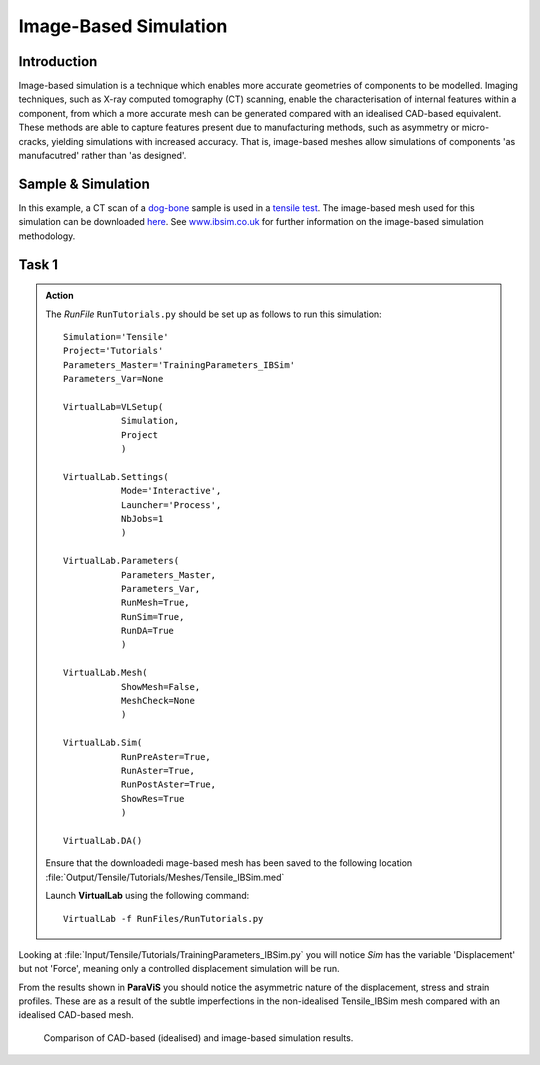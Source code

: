 Image-Based Simulation
====================================

Introduction
************

Image-based simulation is a technique which enables more accurate geometries of components to be modelled. Imaging techniques, such as X-ray computed tomography (CT) scanning, enable the characterisation of internal features within a component, from which a more accurate mesh can be generated compared with an idealised CAD-based equivalent. These methods are able to capture features present due to manufacturing methods, such as asymmetry or micro-cracks, yielding simulations with increased accuracy. That is, image-based meshes allow simulations of components 'as manufacutred' rather than 'as designed'.

Sample & Simulation
*******************

In this example, a CT scan of a `dog-bone <tensile.html#sample>`_ sample is used in a `tensile test <../virtual_exp.html#tensile-testing>`_. The image-based mesh used for this simulation can be downloaded `here <https://ibsim.co.uk/VirtualLab/downloads/Tensile_IBSim.med>`_. See `www.ibsim.co.uk <https://ibsim.co.uk/what-is-ibsim/>`_ for further information on the image-based simulation methodology.

Task 1
******

.. admonition:: Action
   :class: Action

   The *RunFile* ``RunTutorials.py`` should be set up as follows to run this simulation::

       Simulation='Tensile'
       Project='Tutorials'
       Parameters_Master='TrainingParameters_IBSim'
       Parameters_Var=None

       VirtualLab=VLSetup(
                  Simulation,
                  Project
                  )

       VirtualLab.Settings(
                  Mode='Interactive',
                  Launcher='Process',
                  NbJobs=1
                  )

       VirtualLab.Parameters(
                  Parameters_Master,
                  Parameters_Var,
                  RunMesh=True,
                  RunSim=True,
                  RunDA=True
                  )

       VirtualLab.Mesh(
                  ShowMesh=False,
                  MeshCheck=None
                  )

       VirtualLab.Sim(
                  RunPreAster=True,
                  RunAster=True,
                  RunPostAster=True,
                  ShowRes=True
                  )

       VirtualLab.DA()

   Ensure that the downloadedi mage-based mesh has been saved to the following location :file:`Output/Tensile/Tutorials/Meshes/Tensile_IBSim.med`

   Launch **VirtualLab** using the following command::

        VirtualLab -f RunFiles/RunTutorials.py

Looking at :file:`Input/Tensile/Tutorials/TrainingParameters_IBSim.py` you will notice *Sim* has the variable 'Displacement' but not 'Force', meaning only a controlled displacement simulation will be run.

From the results shown in **ParaViS** you should notice the asymmetric nature of the displacement, stress and strain profiles. These are as a result of the subtle imperfections in the non-idealised Tensile_IBSim mesh compared with an idealised CAD-based mesh.

.. _IBSim_Tensile:

.. figure:: https://gitlab.com/ibsim/media/-/raw/master/images/VirtualLab/IBSim_Tensile.png
    :width: 600

    Comparison of CAD-based (idealised) and image-based simulation results.

.. bibliography:: ../refs.bib
   :style: plain
   :filter: docname in docnames
